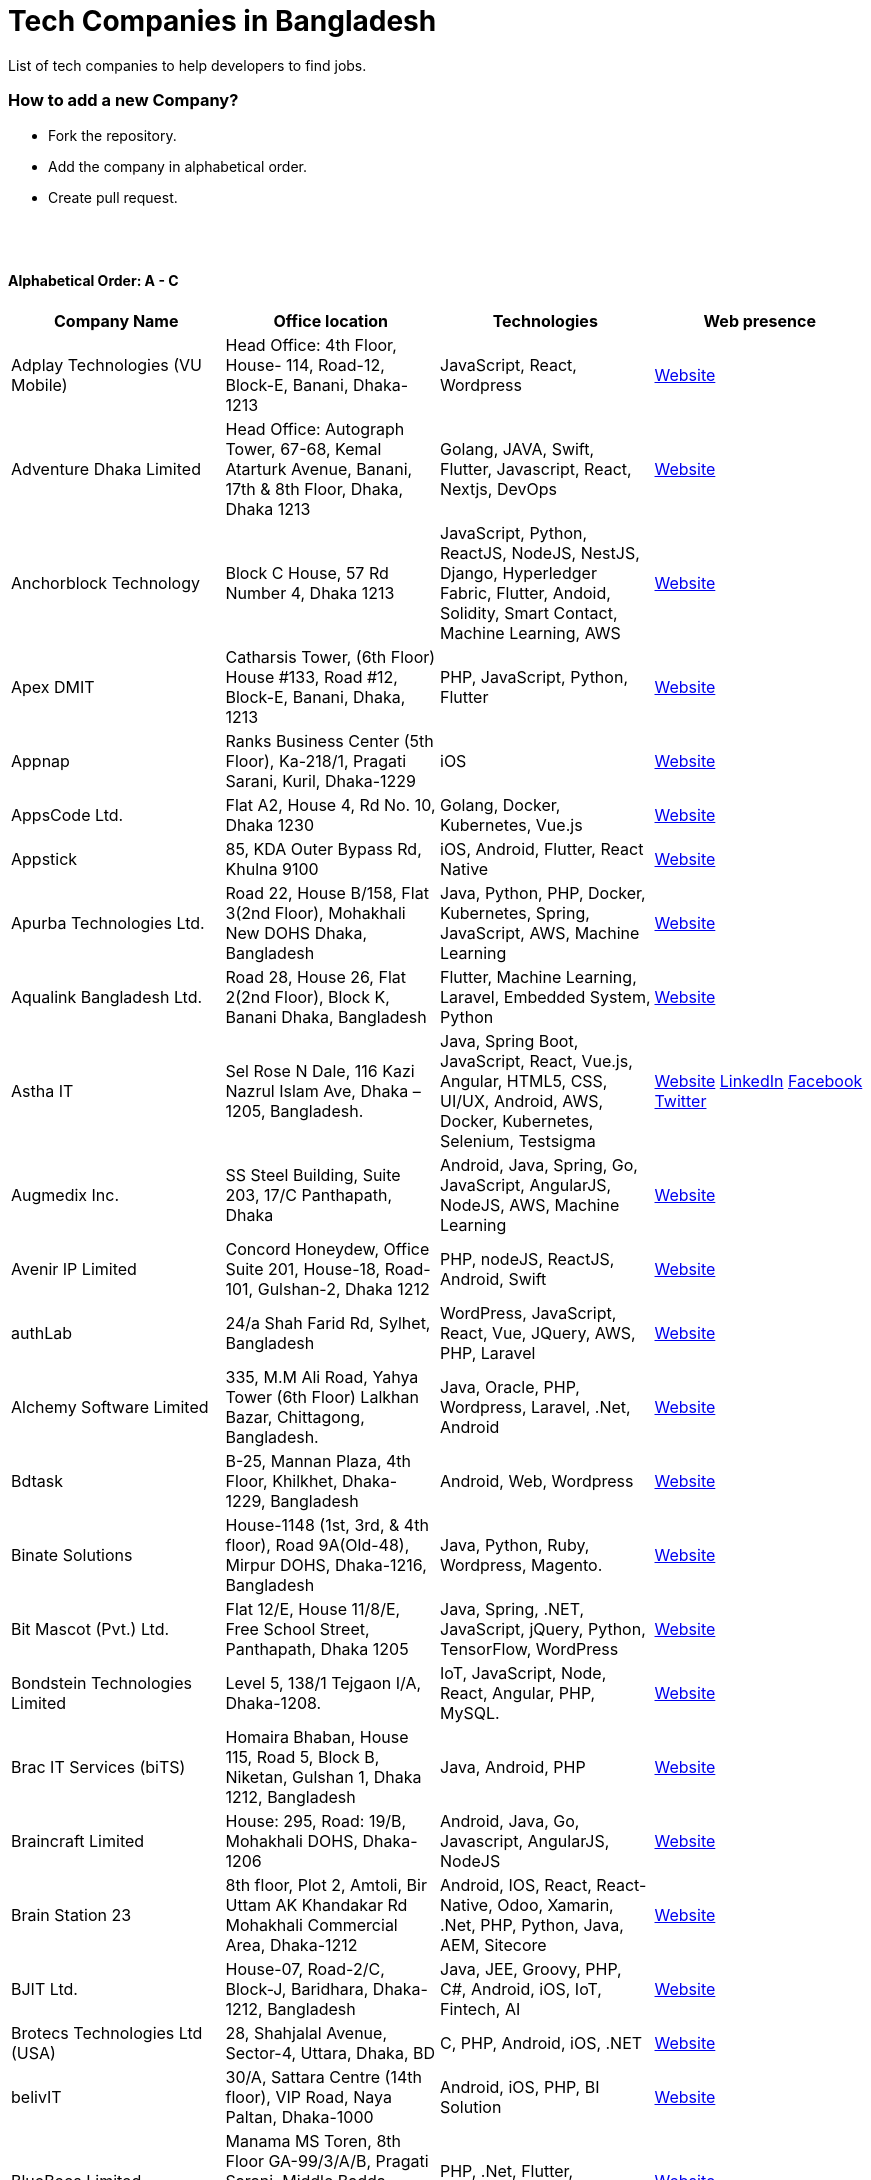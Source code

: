 = Tech Companies in Bangladesh

List of tech companies to help developers to find jobs.

=== How to add a new Company?

- Fork the repository.
- Add the company in alphabetical order.
- Create pull request.

{nbsp} +
{nbsp} +

==== Alphabetical Order: A - C
|===
|Company Name |Office location |Technologies | Web presence

|Adplay Technologies (VU Mobile)
|Head Office: 4th Floor, House- 114, Road-12, Block-E, Banani, Dhaka-1213
|JavaScript, React, Wordpress
|http://vumobile.biz/[Website]

|Adventure Dhaka Limited 
|Head Office: Autograph Tower, 67-68, Kemal Atarturk Avenue, Banani, 17th & 8th Floor, Dhaka, Dhaka 1213
|Golang, JAVA, Swift, Flutter, Javascript, React, Nextjs, DevOps
|https://adventurekk.com/company/about/[Website]

|Anchorblock Technology
|Block C House, 57 Rd Number 4, Dhaka 1213
|JavaScript, Python, ReactJS, NodeJS, NestJS, Django, Hyperledger Fabric, Flutter, Andoid, Solidity, Smart Contact, Machine Learning, AWS
|https://anchorblock.ai/[Website]

|Apex DMIT
|Catharsis Tower, (6th Floor) House #133, Road #12, Block-E, Banani, Dhaka, 1213
|PHP, JavaScript, Python, Flutter
|https://www.apexdmit.com/[Website]

|Appnap
|Ranks Business Center (5th Floor), Ka-218/1, Pragati Sarani, Kuril, Dhaka-1229
|iOS
|https://www.appnap.io/[Website]

|AppsCode Ltd.
|Flat A2, House 4, Rd No. 10, Dhaka 1230
|Golang, Docker, Kubernetes, Vue.js
|https://www.appscode.com/[Website]

|Appstick
|85, KDA Outer Bypass Rd, Khulna 9100
|iOS, Android, Flutter, React Native
|https://appstick.com.bd/[Website]

|Apurba Technologies Ltd.
|Road 22, House B/158, Flat 3(2nd Floor), Mohakhali New DOHS Dhaka, Bangladesh
|Java, Python, PHP, Docker, Kubernetes, Spring, JavaScript, AWS, Machine Learning
|http://apurba.com.bd[Website]

|Aqualink Bangladesh Ltd.
|Road 28, House 26, Flat 2(2nd Floor), Block K, Banani Dhaka, Bangladesh
|Flutter, Machine Learning, Laravel, Embedded System, Python
|https://aqualinkbangladesh.com[Website]

|Astha IT
|Sel Rose N Dale, 116 Kazi Nazrul Islam Ave, Dhaka – 1205, Bangladesh.
|Java, Spring Boot, JavaScript, React, Vue.js, Angular, HTML5, CSS, UI/UX, Android, AWS, Docker, Kubernetes, Selenium, Testsigma
|https://www.asthait.com/[Website]
https://www.linkedin.com/company/asthait/[LinkedIn]
https://www.facebook.com/asthait[Facebook]
https://twitter.com/AsthaIT[Twitter]

|Augmedix Inc.
|SS Steel Building, Suite 203, 17/C Panthapath, Dhaka
|Android, Java, Spring, Go, JavaScript, AngularJS, NodeJS, AWS, Machine Learning
|https://www.augmedix.com/[Website]

|Avenir IP Limited
|Concord Honeydew, Office Suite 201, House-18, Road-101, Gulshan-2, Dhaka 1212
|PHP, nodeJS, ReactJS, Android, Swift
|https://aveniripltd.com/[Website]

|authLab
|24/a Shah Farid Rd, Sylhet, Bangladesh
|WordPress, JavaScript, React, Vue, JQuery, AWS, PHP, Laravel
|https://authlab.io/[Website]

|Alchemy Software Limited
|335, M.M Ali Road, Yahya Tower (6th Floor) Lalkhan Bazar, Chittagong, Bangladesh.
|Java, Oracle, PHP, Wordpress, Laravel, .Net, Android
|https://alchemy-bd.com/[Website]

|Bdtask
|B-25, Mannan Plaza, 4th Floor, Khilkhet, Dhaka-1229, Bangladesh
|Android, Web, Wordpress
|https://www.bdtask.com/[Website]

|Binate Solutions
|House-1148 (1st, 3rd, & 4th floor), Road 9A(Old-48), Mirpur DOHS, Dhaka-1216, Bangladesh
|Java, Python, Ruby, Wordpress, Magento.
|https://www.binate-solutions.com/[Website]

|Bit Mascot (Pvt.) Ltd.
|Flat 12/E, House 11/8/E, Free School Street, Panthapath, Dhaka 1205
|Java, Spring, .NET, JavaScript, jQuery, Python, TensorFlow, WordPress
|https://www.bitmascot.com/[Website]

|Bondstein Technologies Limited
|Level 5, 138/1 Tejgaon I/A, Dhaka-1208.
|IoT, JavaScript, Node, React, Angular, PHP, MySQL.
|https://bondstein.com/[Website]

|Brac IT Services (biTS)
|Homaira Bhaban, House 115, Road 5, Block B, Niketan, Gulshan 1, Dhaka 1212, Bangladesh
|Java, Android, PHP
|https://www.bracits.com[Website]

|Braincraft Limited
|House: 295, Road: 19/B, Mohakhali DOHS, Dhaka-1206
|Android, Java, Go, Javascript, AngularJS, NodeJS
|https://www.braincraftapps.com[Website]

|Brain Station 23
|8th floor, Plot 2, Amtoli, Bir Uttam AK Khandakar Rd Mohakhali Commercial Area, Dhaka-1212
|Android, IOS, React, React-Native, Odoo, Xamarin, .Net, PHP, Python, Java, AEM, Sitecore
|http://www.brainstation-23.com/[Website]

|BJIT Ltd.
|House-07, Road-2/C, Block-J, Baridhara, Dhaka-1212, Bangladesh
|Java, JEE, Groovy, PHP, C#, Android, iOS, IoT, Fintech, AI
|http://bjitgroup.com[Website]

|Brotecs Technologies Ltd (USA)
|28, Shahjalal Avenue, Sector-4, Uttara, Dhaka, BD
|C, PHP, Android, iOS, .NET
|http://www.brotecs.com[Website]

|belivIT
|30/A, Sattara Centre (14th floor), VIP Road, Naya Paltan, Dhaka-1000
|Android, iOS, PHP, BI Solution
|https://www.belivit.com[Website]

|BlueBees Limited
|Manama MS Toren, 8th Floor GA-99/3/A/B, Pragati Sarani, Middle Badda, Gulshan, Dhaka 1212, Bangladesh
|PHP, .Net, Flutter, AngularJS, VueJS
|https://bluebees.ventures[Website]

|Circle Fintech
|89 Bir Uttam CR Datta Raod, Sonargaon Road, Dhaka 1205, Bangladesh
|IOT, Blockchain, Artificial Intelligence, React, Javascript, Python, Node, Django
|https://www.circlefintech.com/[Website]

|Craftsmen (EU)
|House 272 (1st Floor), Lane 3 (Eastern Road), DOHS Baridhara, Dhaka 1206, Bangladesh.
|JavaScript/TypeScript, Node.js, Python, React/Vue.js, Redux, React Native, AWS, Serverless Framework, AI/Machine Learning, GCP, Azure, IBM Watson
|https://www.craftsmenltd.com/[Website] +
https://www.linkedin.com/organization-guest/company/craftsmenltd[LinkedIn] +
https://www.facebook.com/craftsmenltd/[Facebook]

|Cefalo Bangladesh
|House:12, Road:12, Dhanmondi, Dhaka
|Android, .Net, Python, Rails, React, IOS
|https://cefalo.com/[Website]

|Chaldal Engineering
|House 6, Road 9, Block C, Banani
|.NET, F#, C#, SQL Server, TypeScript, JavaScript, Xamarin, Android, React, React Native, Microsoft Orleans
|https://chaldal.tech/[Engineering and Career Website]
https://chaldal.com/[Main Website]

|Chumbok IT
|_Remote_
|Java, Spring Boot, Data JPA / Hibernate, AngularJS
|https://chumbok.com[Website]
https://www.facebook.com/ChumbokIT[Facebook]
https://www.linkedin.com/company/chumbok-it[LinkedIn]
https://github.com/ChumbokIT[Github]

|COdesign
|Level-8 Plot, Rangs Paramount, 11 Rd No 17, Dhaka 1213
|Wordpress, HTML, CSS, React, PHP, MySQL
|https://codesign.com.bd/[Website]

|Codemen Solutions
|90/B, Uttara bank building (4th floor), Malibagh Chowdhury Para, 1219 DIT Road, Dhaka 1219
|JavaScript, TypeScript, .NET, React, Node.js, MongoDB, AWS
|http://www.codemen.com[Website]

|Computer Source InfoTech
|49 Kawran Bazar Rd, Dhaka 1215
|PHP, Oracle, Java
|http://csinfotechbd.com/[Website]

|Codinism
|J 152/1 Mohakhali WirelessGate, Dhaka -1212
|iOS, Android, Web app
|http://www.codinism.com[Website]

|Commlink Info Tech Limited
|House 3 Road 23/A, Gulshan-1, Dhaka-1212, Bangladesh.
|Java, Spring
|https://www.commlinkinfotech.com/[Website]

|===

==== Alphabetical Order: D - F
|===
|Company Name |Office location |Technologies | Web presence

|DataSoft
|Rupayan Shelford (20th floor), 23/6, Mirpur Road, Shyamoli, Dhaka-1207, Bangladesh.
|Java, Spring Boot, C#, .Net, Angular/Vue/JQuery
|http://datasoft-bd.com/[Website]

|Data Grid Limited
|New Vision Twin Terrace, Suit: 1D, 68 Pioneer Road (1st Floor), Kakrail, Segun Bagicha, Dhaka-1000, Bangladesh
|C#, .Net, Angular/Vue/JQuery
|https://datagridltd.com/[Website]

|Daffodil Software Limited (DSL)
|DF Tower (Level: 11-A), House 11, Road 14, Dhanmondi, Dhaka-1209
|Java, .NET, PHP, Android, iOS
|http://daffodilsoft.com/[Website]

|Databiz Software Limited
|Mirpur DOHS Avenue 3. Road 12, House 860-861, Dhaka 1216
|.NET, PHP, Android, iOS
|http://www.databizsoftware.com/[Website]

|Dhrubok Infotech Services Ltd.
|Sara Aftab Tower (11th floor), 29 Ring Road, Shyamoli, Dhaka 1207
|Java, Spring Boot, Javascript, React, NextJs, Android, IOS, Flutter
|https://dhrubokinfotech.com/[Website]
https://www.linkedin.com/company/dhrubokinfotech/[LinkedIn]

|Divine IT Limited
|House 29, Road 12, Sector 10, Uttara, Dhaka-1230
|Python, Django, Flask, SQLAlchemy, Django ORM, React, Node, Vue, Angular
|https://www.divineit.net/[Website]

|Dingi Technologies
|Floor 4, Wakil Tower, Ta 131, Gulshan Badda Link Road, Dhaka 1212, Bangladesh
|JavaScript, Java, React, Node, Google Maps, Firebase, Flutter
|https://www.dingi.tech/[Website]

|Dizi Nova Limited
|House 19, Road 20, Sector 13, Dhaka, Dhaka 1230, Bangladesh
|JavaScript, C#, React, .Net, Flutter
|http://www.dizinova.com/[Website]

|Dream71
|House No 16 (Level 4), Bashundhara R/A, Main Road, Block – A, Dhaka-1229, Bangladesh.
|PHP, Laravel, JavaScript, MYSQL, Andoid, Flutter, iOS
|http://www.dream71.com/[Website]

|Dcastalia Limited
|5B, House 91, Road 04, Block B, Banani, Dhaka 1213, Bangladesh
|Web, Android and iOS
|https://dcastalia.com/[Website]

|Dynamic Solution Innovators Ltd. (DSi)
|House 177, Lane 2, New DOHS Mohakhali, Dhaka 1206, Bangladesh
|Java, Springboot, Nodejs(hapi), Hibernate, ReactJs, NextJs, AngularJS, Android, iOS
|http://www.dsinnovators.com[Website] https://www.linkedin.com/company/dsinnovators/[LinkedIn] https://www.facebook.com/DynamicSolutionInnovators/[Facebook]

|Dohatec New Media
|43, Doha House, Purana Paltan Lane, Dhaka
|.NET, Java, Spring, Python, AngularJS
|http://www.dohatec.com/[Website]

|Embedded Logic Operations (ELO)
|39, Bir Uttam C.R Dutta Road, Dhaka [Remote First]
|Node, React, Angular, Nextjs, Nestjs, PHP, Laravel, AWS, Docker, Mongo, PostgreSQL, MySQL/MariaDB, Google Firebase, Flutter, WordPress, Cypress, UI/UX
|https://elobyte.com/[Website]

|Enosis Solutions (USA)
|House-27 Rd No 8, Gulshan-1, Dhaka-1212
|Java, PHP, Python, C#
|http://enosisbd.com[Website]

|Escenic (Norway)
|Kaderia Tower, JA 28/8B Bir Uttam AK Khandakar Rd, Dhaka 1212
|Java
|http://www.escenic.com/[Website]

|E Soft Limited
|Rangs Babylonia, Level 7, 246, Bir Uttam Mir Shawkat Road, Tejgaon I/A, Tejgaon, Dhaka-1208
|Python, FastApi, Streamlit, PostgreSQL, Docker, Linux
|https://www.linkedin.com/company/esoftlimited/[LinkedIn]

|Evaly Limited
|House 8, Road 14, Dhanmondi, Dhaka-1209
|NodeJS, ExpressJS, Python, Django, GoLang, REST, Microservices, SQL, NoSQL, SQS, SNS, MQTT
|https://evaly.com.bd/career/[Website]

|Exabyting Technologies
|8th Floor, House# 470, Road# 31, Mohakhali DOHS, Dhaka 1212, Bangladesh
|JAVA, Spring, PHP, Laravel, JavaScript, NodeJS, ExpressJS, Python, Django, REST, Microservices, SQL, NoSQL, SQS, SNS
|http://exabyting.com/[Website]

|Fieldbuzz (Germany)
|Azhar Comfort Complex (5th floor), Ga-130/A Progoti Shoroni, Middle Badda, Dhaka
|Python, Django, Android, Java
|https://www.field.buzz[Website]

|Fiftytwo
|House 04, Road 9/B, Nikunja-1, Dhaka-1229
|C, C++, Angular, SQL
|https://www.fiftytwo.com[Website]

|FIGLAB
|Suite #3B, Haque Chamber, 89/2 West Panthapath, Dhaka, Bangladesh.
|PHP, Database
|https://figlab.io/[Website]

|Flyte Solutions
|House 11, Level C1, The Reeve, Rd 33, Gulshan 1, Dhaka 1212, Bangladesh
|JavaScript, Node, React, React Native, Android, iOS
|https://flytesolutions.com[Website]

|Frontier Semiconductor (FSM) (USA)
|Wasi Tower (FL: 7 CD), ECB Chattar, Matikata Rd, Dhaka
|C, C++, MFC, Open CV, Open GL
|http://www.frontiersemi.com/center/home.php[Website]

|Furqan Software
|House 29 (Flat 4B), Road 20, Block K, Banani, Dhaka-1213
|Go, MongoDB, Redis, RabbitMQ, ElasticSearch, PHP, Laravel, JavaScript, React, Firebase
|https://furqansoftware.com/[Website]

|===

==== Alphabetical Order: G - I
|===
|Company Name |Office location |Technologies | Web presence

|Genex Infosys Limited
|Nitol Niloy Tower (Level 8), Nikunja C/A, Airport Road, Dhaka-1229
|Artificial Intelligence and automation, Cyber security, SaaS, Digital marketing and content development
|http://genexinfosys.com/[Website]

|Genuity Systems Ltd
|Mirpur 11 bus stand, Opposite to Shishu Academy, Mirpur, Dhaka.
|Artificial Intelligence and automation, Fintech, SaaS, Mobile Development, Web Development
|https://genusys.us/[Website]

|Giga Tech Limited
|SAM Tower (Level 7)House No. 4, Road No 22, Gulshan-1, Dhaka-1212, Bangladesh
|Artificial Intelligence, Deep Learning, Blockchain, Java, Python, Django, JavaScript, .NET
|https://gigatechltd.com/[Website]

|Golden Harvest InfoTech Ltd (GHIT)
|Rupayan Shelford (9th Floor), 23/6, Mirpur Road, Shyamoli, Dhaka-1207, Bangladesh.
|C#, ASP Dot Net, MVC, Web API, Dot Net Core, PHP, Java, Spring, MVC, Java EE Framework, MYSQL, MS-SQL Server, Oracle, Angular JS, React JS
|http://ghitbd.com/[Website]

|Grameen Solutions Ltd
|Grameen Bank Tower 12th Floor, Mirpur 2, Dhaka 1216
|Java, PHP
|https://www.grameensolutions.com/[Website]

|Grit Technologies Limited
|Level 4, Vision 2021 Tower, 49 Kawran Bazar, Dhaka 1215
|Javascript, Python, Go, PHP, PostgreSQL, MongoDB, React Native, Figma, Cypress, Docker, AWS, Microservices, IoT, LLM, XR
|https://www.grit0.com/[Website]

|hSenid Mobile Solutions Limited
|HR Bhaban (6th Floor), 100, Br Uttom A.K. Khandaker Sarak, Mohakhali C/A, Dhaka 1212
|Java, Kotlin, NodeJS, Apache, Spring Framework, JUnit, Mokito, Mysql, Jenkins, AWS
|https://www.hsenidmobile.com/[Website]

|HypeScout
|Banani, Road 2/1, Dhaka-1212.
|JavaScript, React, Node, Mongoose, Flutter, Swift.
|https://www.hypescout.co/[Website]

|IBCS-Primax
|House 51, Road 10A, Dhanmondi R/A, Dhaka-1209, Bangladesh
|Java, Spring
|http://www.ibcs-primax.com/ibcsonweb/[Website]

|IBOS Limited
|6/2 Kazi Nazrul Islam Rd, Lalmatia, Dhaka 1207
|JavaScript, React, Java, PHP, MySQL
|https://www.ibos.io[Website]

|IdeaScale Bangladesh
|Quantum Mustafa Tower (Floor: 4&5) 18, Gaus-ul-Azam Avenue, Sector-13 Uttara, Dhaka
|Java, Spring Framework, JPA, JMS, jQuery, ReactJS
|https://ideascale.com/[Website]

|InfancyIT
|2nd Floor, Elahi 8B, Surma Gate, Akhalia, Sylhet-3100, Bangladesh
| PHP, Java, Android, iOS, Laravel, JavaScript, Node.js, Vue.js, React.js, React Native
|http://www.infancyit.com[Website]

|Inflack Limited
|H-36, B-A, R-1, Bashundhara Residential Area, Dhaka
|PHP, Laravel, JAVA, Spring, JavaScript, Python, Django, REST, Microservices, SQL, NoSQL, SQS, SNS
|http://inflack.com/[Website]

|Infocrat Solutions Ltd.
|Rupayan Shelford (9th Floor), 23/6, Mirpur Road, Shyamoli, Dhaka-1207, Bangladesh.
|C#, .NET
|https://www.infocratsolutions.com/[Website]

|Instalogic
|3rd Floor, House-483, Road-08, Baridhara DOHS, Dhaka-1206
|PHP, Laravel, MySQL, Java, Python, Django, JavaScript, React, Drupal, Angular, Vue, Wordpress
|https://instalogic.com.bd/[Website]

|Integrated Software and Technologies Ltd.
|Avenue 9, Road 9, House 1043 (2nd Floor), DOHS Mirpur, Dhaka, Bangladesh
|C, Java, jQuery
|https://www.istlbd.com/[Website]

|Intellier Limited
|House 10, Road 14, Sector 01, Uttara, Dhaka 1230
|Java, Spring, REST
|https://intellier.com/[Website]

|iPay
|52 Gulshan Avenue, Silver Tower (Level 12), Dhaka-1212
|Android, Java, HTML, CSS, MongoDB, PostGreSQL
|https://www.ipay.com.bd/[Website]

|Invento Software Limited
|House no: 484 (4th Floor) , Road no 32, Mohakhali DOHS, Dhaka 1206
|JavaScript, Python, Django, Wordpress, PHP
|http://invento.com.bd/[Website]

|Inverse.AI
|11 th floor, Ananda Tower, Jail Rd, Sylhet 3100
|Web, Android, iOS
|https://inverseai.com/[Website]

|IPvision
|House 57, Road 8, Block D, Niketon, Dhaka-1212
|Java
|http://ipvision.ca/[Website]

|IQVIA, Dhaka
|51, 52 Bir Uttam AK Khandakar Road, Dhaka 1212
|.Net, Python, Javascript, Angular
|https://www.iqvia.com/[Website]

|Isratts Technologies
|House 58, Road 05, O R Nizam Rd R/A, GEC, Chattogram, Bangladesh
|
|http://www.israttstech.com/[Website]

|ITmedicus
|Eastern Housing, Basherpool, Demra, Bangladesh
|PHP, Laravel, Java, Kotlin, Dart
|http://itmedicus.com/[Website]


|Innovative Software
|Behind Venus Auto, Chuknagar, Khulna Road Bangladesh
|Java, Android, Python
|http://innovativesoftware.eu/[Website]

|IXORA Solution
|Jahangir Tower (7th Floor), M-5, Section-14, Mirpur, Dhaka-1206.
|React, Vue, TypeSCript, NodeJS, Django, SpringBoot, Flutter, Swift, SQL, MongoDB etc.
|https://ixorasolution.com[Website]
|===

==== Alphabetical Order: J - L
|===
|Company Name |Office location |Technologies | Web presence

|Jatri Services Limited
|Road 24, House 15, Gulshan-02, Dhaka 1212
|Web App, Mobile App, IoT
|https://www.jatri.co[Website]

|Joomshaper
|Navana Newbury Place, 4/1/A Sobhanbag Rd, Dhaka-1205
|Joomla, Wordpress, HTML5, CSS3, JavaScript, React
|https://www.joomshaper.com[Website]

|JoulesLabs
|A-6, 6th Floor, House 666/668, Road 09, Avenue 04, Dhaka 1216
|Wordpress, HTML5, CSS3, JavaScript, React
|https://jouleslabs.com/[Website]

|Kaz Software
|28/1 Eskaton Garden, Dhaka, Bangladesh
|.Net, Java, PHP, AngularJS, React
|http://kaz.com.bd/[Website]

|Kona Software Lab
|Police Plaza Concord, Tower-A, Plot-2, Road-144, Dhaka
|Java, Spring, C++, JavaScript, Android, Kotlin, AI, Blockchain
|https://konasl.com[Website]

|Kovair Software, Inc.
|Dhaka
|Java, JEE, Spring, Angular JS
|https://www.kovair.com/[Website]

|LeadSoft
|Rupayan trade Centre, 17th Floor, 114 Kazi Nazrul Islam Avenue, Bangla Motors, Dhaka 1000. (At Bangla Motor Roundabout).
|
|http://leads.com.bd/[Website]

|LIILab
|House No. 2, 3rd Floor, Dorgah Gate, Dorgah Moholla, Sylhet, Bangladesh
|Android, UI/UX, Python, Java, Kotlin, Django, React, Wordpress
|http://liilab.com[Website]

|===

==== Alphabetical Order: M - O
|===
|Company Name |Office location |Technologies | Web presence

|Markopolo AI
|79 Gulshan Ave, Dhaka 1212
|AI, Machine Learning, Deep Learning
|https://www.markopolo.ai/[Website]

|Magnito Digital
|3rd Floor, House-7, Road-23/B, Gulshan-1, Dhaka, Bangladesh
|Mobile app development, Web Design & Development, Digital Marketing , Analytics
|http://magnitodigital.com/[Website]
https://www.facebook.com/magnitodigital[Facebook]
https://www.linkedin.com/company/magnito-digital/[LinkedIn]

|Mazegeek Technologies BD Ltd.
|House:105, Road:13/A, Block: C, Banani, Dhaka-1213
|PHP, Laravel, .Net, Android, iOS, Javascript, Node.js, Vue.js, Angular, React, Python, Ruby on rails, AWS, firebase, Docker
|https://www.mazegeek.com/[Website]

|Medina Tech Ltd.
|_Bangladesh Office:_ 7th Floor, Wasi Tower, ECB Chattar, Matikata Road, Dhaka Cantonment, Dhaka-1206 +
_USA Office:_ 54w 40th St, We Work Space-Medina Tech Limited, New York, NY 10018, USA
|Python, Node.js, Django, PHP, React, Next.js, Vue, AI, Machine Learning, Unity, AR, Android, IOS, React Native, AWS
|https://www.medinatech.co//[Website]
https://www.facebook.com/medinatech.co/[Facebook]
https://www.linkedin.com/company/medina-tech/[LinkedIn]

|Metafour Asia
|Takia Center (7th Floor), 39 Sonargaon Janapath, Sector 7, Uttara, Dhaka 1230
|Java, Spring
|http://www.metafour.com[Website]

|Metatude Asia Ltd
|Mark Mansion (Level 4 & 5), 36 Sonargaon Janapath, Sector 9, Uttara, Dhaka – 1230
|Java, JavaScript, Angular, .NET, AWS
|https://www.fellowdigitals.com/metatude[Website] https://www.linkedin.com/company/metatude-asia-ltd/[LinkedIn]

|Mevrik Ltd.
|_Bangladesh Office:_ House 337, Road 5, Avenue 3, Mirpur DOHS, Dhaka 1216, Bangladesh +
_UK Office:_ 71-75 Shelton Street, Covent Garden, London, England, WC2H 9JQ
|Python, Django, FastAPI, PHP, Laravel, JavaScript, React, Tailwind CSS, AWS, Docker, Kubernetes, LLM, Redis, Kafka, Clickhouse, MySQL, PostgreSQL, MongoDB, Elasticsearch, Celery, Nginx, Gunicorn, GitHub
|https://www.mevrik.com/[Website] https://www.linkedin.com/company/mevrik/[LinkedIn] https://twitter.com/mevrikdcx[Twitter] https://www.facebook.com/mevrikdcx[Facebook] https://www.facebook.com/lifeatmevrik[Life at Mevrik Dhaka] https://www.instagram.com/lifeatmevrik[Instagram] https://www.youtube.com/@mevrikdcx[YouTube] https://www.crunchbase.com/organization/mevrik[Crunchbase]

|Millennium Information Solution Ltd.
|49 Kawran Bazar Rd, Dhaka 1215, Bangladesh
|Java, JEE, Spring, RESTful APIs
|https://www.mislbd.com/[Website]

|Misfit Technologies
|House-47 (Anthemion-BC1), Road-23, Banani, Dhaka-1213
|Python, Django, Ruby, Ruby on Rails, JavaScript, React, PHP, Magento, Wordpress, Android, Artificial Intelligence, Machine Learning
|https://misfit.tech/[Website]

|MonstarLab (Japan)
|Ahmed Tower (20th floor, Kemal Ataturk Avenue, Dhaka 1213
|Java Spring, Laravel, Symfony, AngularJS, Amazon Web Services
|https://monstar-lab.com/global/[Website]

|Namespace IT
|Lift 4, House 13, Road 11, Sector 11, Uttara, Dhaka
|Laravel, React, Next.js, Django, Machine Learning
|https://www.namespaceit.com/[Website]

|Nascenia
|6/14, Block A, Lalmatia, Dhaka
|Ruby on Rails, Android, iOS, .NET, PHP
|https://www.nascenia.com/[Website]

|NeerLab
|140/10, Tootpara taltola hospital cross-road, Khulna, Bangladesh
|Web, Software development, IoT, Graphics, Network, Security
|https://neerlab.com[Website]

|Netizen IT Limited.
|House- 1303, Road- 18, Avenue-2, Mirpur DOHS, Dhaka-1216, Bangladesh.
|Java, Kotlin, PHP, Ruby, Python, Spring, Android, MySQL, Oracle, ReactJS, Angular, AWS
|https://www.netizenbd.com/[Website]

|Newgen Technology Ltd.
|Flat- 7B, Plot No- 3/1, Block- F, Lalmatia 1207 Dhaka, Dhaka Division, Bangladesh
|Java, J2EE, Spring, Hibernate, Tomcat, Oracle, MySQL, MySQL-Server, JSP, JSTL
|https://newgen-bd.com/[Website]

|Newroz Technologies Limited
|Mirpur DOHS, House 140, Road 04 Avenue 4, Dhaka 1216
|Java, Spring Boot, Flutter, Kotlin, React.
|https://www.newroztech.com/[Website]

|New Technology Systems Limited
|500 Al Madani Road, Sholok Bahar, Chittagong, Bangladesh
|PHP, MySQL, Oracle, Software development, MongoDB, JavaScript, React JS
|https://ntsctgbd.com[Website]

|Nextech Limited
|20/2, West Panthopath, 2nd Floor Dhaka-1205, Bangladesh
|PHP, Laravel, Vue.js, SQL
|https://nextech.com.bd[Website]

|NetCoden Inc
|Suite: B-7 (7th Floor), 2/2, Pallabi (Main Road), Mirpur 11.5, Dhaka-1216 , Bangladesh
|Node.js, Vue.js, React, C++, Android, Php, Laravel, SQL
|https://netcoden.com/[Website]

| Nogor Solutions Limited
| House No. 69 (2nd floor), Road No. 08, Block-D, Niketon, Gulshan-1, Dhaka-1212.
| PHP(Laravel, cakePHP), Javascript(jQuery, Vue, VueX), MySQL, MongoDB, Docker
| https://www.nogorsolutions.com[Website]

|Nybbles System Limited (NybSys)
|House: 03, Road: 08, Shahida Khan Tower (1st & 2nd Floor), Section-6, Mirpur, Dhaka 1216
|C#, .Net Framework, Asp.Net MVC, Asp.Net Core, Java, Kotlin, Swift, Objective C, Dart, Angular JS
|https://www.nybsys.com[Website]

|Ollyo
|443/444, Dumni, Khilkhet, Dhaka, Bangladesh
|Themeum, Joomshaper, Icofont
|https://www.ollyo.com[Website]

|Optimizely (formerly Newscred) (USA)
|Green Grandeur (4th ,10th and 13th floor), Plot 58/E, Kemal Ataturk Avenue, Dhaka
|Python, NodeJS, Angular2, Scala, MongoDB
|https://www.optimizely.com/[Website]

|Orbund LLC
|Bosila, Mohammadpur, Dhaka, Bangladesh
|Java, Android, iOS
|https://www.orbund.com/[Website]

|Otto International Ltd.
|Dhaka
|PHP, WordPress, Flutter, React, Gatsby, SQL, NOSQL, AWS, MS Azure, Android, IOS, Node.js, Express.js, MySQL, MongoDB
|https://www.ottoint.com/[Website]

|===

==== Alphabetical Order: P - R
|===
|Company Name |Office location |Technologies | Web presence

|Paperfly Ltd
|SKS Tower, Level 5, Mohakhali, Dhaka-1212.
|React, Vue, PHP, Laravel.
|https://www.paperfly.com.bd/[Website]

|Pathao Ltd
|Road 49, Genetic Baro Bhuiyan Tower, Gulshan-2, Dhaka
|Android, IOS, golang, PHP, kubernetes
|https://pathao.com/[Website]

|Penta Global Ltd
|Sheba House, 7th ﬂoor, Plot 34, Road 46, Gulshan-2, Dhaka-1212
|Java, Python, React, Node, PostgreSQL, kubernetes
|https://www.pentabd.com/[Website]

|PixelNet Technologies Ltd
|39 Purana Paltan, Level-5, Suite-B, Dhaka-1000, Bangladesh
|PHP, MySQL, Magento, Rails, JavaScript, Ionic, MongoDB, Express, ReactJS, NodeJS
|http://www.pixelnettech.com/[Website]

|Portonics Limited
|House 18, Road No 6, 2nd Floor, Gulshan 1, Dhaka – 1212, Bangladesh.
|Android, IOS, PHP, React, Docker, AWS, Nodejs, Python, PostgresSQL, MySQL
|http://portonics.com/[Website]

|Pridesys IT Limited
|Level 6, 20/21 Garden Road, Kawranbazar, DHAKA – 1215, Bangladesh
|PHP, Wordpress, JavaScript, MySQL, JQuery
|https://pridesys.com[Website]

|Progoti Systems Limited
|51/B, Borak Mehnur, Kemal Ataturk Ave, Dhaka, Bangladesh
|Android, Spring-boot, Django, Docker, Python, PostgresSQL, MySQL
|https://www.progoti.com/[Website]

|Remotion IT
|Rahman Amena, House-49(4th Floor), Road-13, Block-D, Banani, Dhaka, Bangladesh-1213
|Web design, SEO, Social Media marketing, SMS marketing, Branding Design
|https://www.remotionit.com[Website]

|Renessa Info Systems Ltd.
|Pritam Zaman Tower, 11th Floor, 37/2, Culvert Road, Purana Paltan, Dhaka-1000, Bangladesh.
|PHP, Laravel, CodeIgniter, CakePHP, JavaScript and jQuery
|http://www.renessainfosystems.com/[Website]

|REVE Systems (Singapore)
|REVE Centre, Plot-94, Purbachal Express Highway, Dumni, Khilkhet, Dhaka
|Java, IP & VoIP service, Cloud Computing
|https://www.revesoft.com/[Website]

|ReliSource (USA)
|Building 4A1, Road 139, Gulshan 1, Dhaka-1212
|Desktop, Mobile, Web, System & Network, Cloud Computing, AWS, Azure & Open Source DevOps
|http://www.relisource.com[Website]

|RiseUp Labs
|Floor-14, Tropical Alauddin Tower, Plot No-32/C, Road-2, Sector-3, Uttara, Dhaka-1230  
|Flutter, Swift, Kotlin, Typescript, React, Java, DJango, NodeJS, SQL etc.
|https://riseuplabs.com[Website]

|Rokomari
|2/1/E, Arambag, Eden Center, Motijheel, Dhaka-1000
|Java, Spring
|https://www.rokomari.com/[Website]

|===

==== Alphabetical Order: S - U
|===
|Company Name |Office location |Technologies | Web presence

|Samsung R&D Institute Bangladesh, Ltd.(Korea)
|111 Bir Uttam CR Dutta Rd, Dhaka 1205
|Windows, IOS, Android, Tizen, C/C++, Java, Objective-C, Swift, C#, Kotlin, Spring, WPF, UWP, MFC, Machine Learning
|https://research.samsung.com/srbd[Website]

|SCT Bangla Limited
|F-1, H 14, Block-C, Main Road, Banasree, Rampura, Dhaka, Bangladesh
|PHP, Laravel, JavaScript, React, Angular, SQL, Flutter
|https://www.sct-bangla.com/[Website]

|Selise (Switzerland)
|House 5, MIDAS Center, Secure Link Services BD Ltd, Rd No. 27, Dhaka 1209
|Android, IOS, AngularJS, NodeJS, Python, .Net
|https://selise.ch/[Website]

|ServicEngine Ltd.
|House 8, Abbas Garden, DOHS Mohakhali, Dhaka-1206
|Groovy, Java, SQL, Spring
|https://sebpo.com/[Website]

|Sheba Technologies Limited
|8th Floor, Khawaja Tower, 95 Mohakhali C/A, Dhaka 1212
|Java, C, C++, Android, ASP.NET
|https://www.shebatech.com.bd/[Website]

|ShellBeeHaken
|Level 6 & 7, House 1077, Road 6A, Avenue 8, Mirpur DOHS, Dhaka 1216
|Java, Javascript, React, Next.Js, Electron, React Native, Node, Spring Boot, Rest API, MongoDB, MySQL, Redis, AWS, Lambda, SQS, ElasticSearch
|https://shellbeehaken.com/[Website]

|Silicon Orchard Limited
|House 01, Avenue 01, Block D, Section 11, Mirpur, Dhaka 1216, Bangladesh
|PHP, NodeJS, ReactJS, Block chain, Android, iOS
|https://www.siliconorchard.com/[Website]

|Singularity Limited
|Level 5, House 147, Lane 1, Baridhara DOHS, Dhaka 1206, Bangladesh
|Web and Mobile application, Virtual, Augmented and Mixed reality, Motion Graphics, Animation, Visual Effects
|https://singularitybd.com/[Website]

|SJ Innovation
|House-281/A (Level-1),
Road-19/C, New DOHS, Mohakhali, Dhaka-1206  
|React, Objective C, Java, Kotlin, Flutter, Swift, Blockchain
|https://sjinnovation.com[Website]

|Spring Rain IT
|7th Floor, Commercial Cove, House 56/C , Road 132, Dhaka 1212, Bangladesh.
|JavaScript, Node, React, React Native, Android
|https://springrainit.com[Website]

|Strativ BD Ltd.
|House: 684, Avenue: 06, Road: 9, Dhaka 1216, Bangladesh
|Python, Django, JavaScript, React, React Native, VueJS, NodeJS, PHP, Magento, Wordpress, Android
|https://strativ.se/en/[Website]

|Streams Tech Inc.
|House No 16, Suite F4 & F3, 23/B Road No 23/B, Dhaka 1213
|ArcGIS-ESRI, AngularJS, .Net, SQL, MongoDB
|https://streamstech.com.bd[Website]

|SoftwarePeople
|3rd Floor, House 76/A, Road 11, Banani, Dhaka
|.Net, Java, Spring, Hibernate, AngularJS
|https://www.facebook.com/softwarepeoplewpp[Facebook]

|Softzino Technologies
|House-50, Level-04, Road-03, Sector-11, Uttara, Dhaka-1230
|Android, iOS, React, React Native, JavaScript, Vue, Flutter
|https://softzino.com/[Website]

|Sonali Polaris FT Limited
|Abedin Tower (7th Floor), 35 Kamal Ataturk Avenue, Banani C/A I Dhaka – 1213, 35 Kemal Ataturk Ave, Dhaka
|Java, Oracle
|http://www.spftl.com[Website]

|SouthTech
|Dhaka Square, Plot 1, Road 13, Sector 1, Uttara, Dhaka 1230
|.Net, Java Spring, Android, AngularJS, Visual Basic
|https://www.southtechgroup.com/[Website]
https://www.linkedin.com/company/southtechgroup/[LinkedIn]

|SSL Wireless
|93 B, New Eskaton Road, Dhaka-1000, Bangladesh
|Java, JavaScript, PHP, Laravel, MySQL, JavaScript
|https://www.sslwireless.com/[Website]

|Square Health Ltd.
|House 18, Road 13, Uttara (Sector 7) Dhaka 1230, Bangladesh
|Java, Angular, React, Android
|https://squarehealth.com.bd[Website]

|Systems Solutions & Development Technologies Ltd. (SSD-TECH)
|Uday Tower, Level 12, 57 & 57/A, Gulshan Avenue, Dhaka-1212, Bangladesh
|C/C++, PHP, MySQL, Java, Node JS, Big Data, HTML, CSS, Linux
|https://ssd-tech.io/[Website]

|TAPPWARE Solutions Limited
|SEL Trident Tower ( 14th Floor), 57, Purana Paltan Line, VIP Road, Dhaka, Bangladesh.
|PHP, CakePHP, Laravel, RabbitMQ, .NET, C#, django, Java, J2EE, Spring, WordPress, MySQL, MongoDB, PostgreSQL, SQL Server, Oracle, SCSS, LESS, jQuery, VueJS, Android, Ionic
|https://tappware.com/[Website]

|Technohaven Company Limited
|Seleena Bhaban, House #169 (6th Floor), Road #03, Mohakhali DOHS, Dhaka 1206
|NodeJS, Angular, Rust, React, Android, iOS, Machine Learning, Blockchain
|https://technohaven.com[Website]

|TechnoNext
|House-97, Sohrawardi Avenue, Baridhara Diplomatic Zone, Dhaka-1212
|JavaScript, React, Golang, DevOps
|https://www.digigate360.com/[Website]

|TechnoVista Limited
|House: 4, Road: 9/B, Nikunja–1, Khilkhet, Dhaka, Bangladesh.
|.NET, C#, Java, J2EE, Spring, PHP, Laravel, CodeIgniter, WordPress, MySQL, PostgreSQL, SQL Server, Oracle, HTML, SCSS, LESS, jQuery, VueJS, Android, Ionic
|https://technovista.com.bd/[Website]

|Telcobright Limited
|Venus Complex (Level 5), Middle Badda, Dhaka-1212, Bangladesh
|Java, Springboot, C#, .Net, JavaScript(React), Android
|https://www.linkedin.com/company/telcobright-limited/[LinkedIn] https://www.facebook.com/telcobright[Facebook]

|ThemeXpert
|Level-12, Suite-1202, SEL HUQ SKYPARK, 23/2 Mirpur Road, Dhaka 1207.
|Joomla, PHP, Laravel, Codeigniter JavaScript, React.
|https://www.themexpert.com/[Website]

|Therap (USA)
|House 47, Road 4, Block C, Banani, Dhaka 1213
|Java, J2EE
|https://therap.recruiterbox.com/[Website]

|TigerIT
|House 21, Road 28, Block-K, Banani Model Town, Dhaka, 1213, Bangladesh
|Java
|http://www.tigerit.com/[Website]

|TimeTackle (US)
|Remote from Bangladesh
|Java, Springboot, React, JavaScript
|https://www.timetackle.com/[Website]

|TechCare
|450/A, Road 6A, Avenue 6, Mirpur DOHS, Dhaka 1216, Bangladesh
|Android, Java, Node
|https://www.techcarebd.com/[Website] https://www.facebook.com/techcarebd/[Facebook]

|Technext Limited
|1/C Shyamoli Rd 1, Dhaka 1216
|HTML, CSS, JavaScript, Bootstrap
|https://technext.it/[Website]

|TechFlix
|6100, Rajshahi
|Web development, hosting, google ads, ERP solutions
|https://www.techflixbd.com[Website]

|Tekarsh
|House# 259, Level-2, Road# 19, Dhaka 1206
|Java, Spring, JavaScript
|https://tekarsh.com[Website]

|Triva It Limited
|38/1/1 Vagolpur Lane, Hazaribagh Park, Dhaka 1205
|Graphic Design, UI/UX, Motion Graphics, Web Design
|https://www.trivaitltd.com/[Website]

|===

==== Alphabetical Order: V - Z
|===
|Company Name |Office location |Technologies | Web presence

|Vantage Labs (USA)
|6th Floor, Dynasty Tower, Begum Rokeya Avenue, Mirpur 11, Dhaka, Bangladesh
|Java, PHP, AngularJS
|https://www.vantage.com/[Website] https://www.facebook.com/VantageLabsDhaka/[Facebook]

|Vivasoft
|Floor 16, Ahmed Tower, 28, 30, Kemal Ataturk Ave, Banani, Dhaka 1213
|Java, C#, React.js, GoLang, Python
|https://www.vivasoftltd.com/[Website] https://www.facebook.com/VivasoftLtd[Facebook]

|Walton Hi-Tech Industries Ltd.
|Chandra, Kaliakoir, Gazipur
|PHP, Java, Spring, Android ReactJS, VueJS
|https://waltonbd.com/[Website]

|weDevs Ltd
|Level-3, House-1005, Avenue-11, Road-09, Mirpur DOHS, Dhaka 1216, Bangladesh
|PHP, Wordpress, VueJs
|https://wedevs.com[Website]

|Welldev (Switzerland)
|546/2 Rd No 13, Baridhara, Dhaka
|Ruby on Rails, Android, iOS, ReactJS
|https://www.welldev.io/[Website]

|Widespace (Sweden)
|
|Java
|https://www.widespace.com/[Website]
https://www.facebook.com/WidespaceMobile[Facebook]
https://twitter.com/WidespaceMobile[Twitter]
https://www.linkedin.com/company/widespace-ab[LinkedIn]

|Workspace InfoTech Limited
|House-16, Road-12, Nikunja-2. (Ground & 1st floor), Nikunja-2, Khilkhet, Dhaka-1229
|Java, Spring, Python, Django, Angular, ReactJS
|https://www.workspaceit.com[Website]

|WPDeveloper
|House 592, Road 8 Avenue 5, Dhaka
|PHP, Laravel, WordPress, JavaScript, Vue.js, ReactJS
|https://wpdeveloper.com[Website]

|WPCommerz
|Mirpur 12, Dhaka
|PHP, Laravel, WordPress, JavaScript, Vue.js, ReactJS
|https://wpcommerz.com/[Website]

|Xpeed Studio
|Amigo 14 Square, House No :59/C-61/C Suite No : B-2, Level-2, Asad Avenue, Dhaka 1207
|Joomla, Wordpress, Drupal, JavaScript, PHP, HTML, CSS
|https://xpeedstudio.com/[Website]

|XpeedLab
|1207, Mohammadia Housing Ltd, Road: 7, Dhaka 1207
|nodeJS, ReactJS, Angular, Java, Flutter, mongoDB
|https://xpeedlab.tech/[Website]

|Zaynax Limited
|House 3, Road 20, Gulshan Circle 1, Bashati Dream Apartment, Suite A-7, 7th Floor, Dhaka 1212
|JavaScript, Node, React, Next, MongoDB, Android, iOS
|http://www.zaynax.com[Website]

|YOTECH Limited
|Bangladesh Office9/A-2 8th floor, Ananda Tower Shopping Complex, Dhupadighir Uttor Par, Sylhet.
|JavaScript, Node, Angular, React, Next, MongoDB, Android, Flutter, iOS
|https://www.yotech.ltd[Website]

|===

==== Alphabetical Order: 1 - 9
|===
|Company Name |Office location |Technologies | Web presence

|2A IT
|Road-4, House- 54, Level- 3, Mohanagar Project, West Rampura Dhaka- 1219, Bangladesh
|PHP, Laravel , Java, Android, jQuery, MySQL
|http://2aitbd.com/[Website]

|6amTech
|House 666/668, Road 09 Dhaka, 1216, Bangladesh
|PHP, Laravel , Flutter, React, Wordpress
|https://6amtech.com[Website]

|===

==== Some other companies with IT section
|===
|Company Name |Office location |Technologies | Web presence

|bkash
|Shadhinata Tower, 1, Bir Sreshtha Shaheed Jahangir Gate, Dhaka Cantonment, Dhaka-1206
|Java, Spring, PHP Laravel, Android, JavaScript, Java EE, JSP, Servlet, AWS
|https://www.bkash.com[Website]

|Bongo
|Baridhara J Block, House 20 Rd No. 2/B, Dhaka 1212
|JavaScript, Node, React, Android, iOS, SQL, Data Engineering, AI
|https://bongobd.com/[Website]

|Daraz Bangladesh
|Asfia Tower, House 76, Road 11, Block M, Banani, Dhaka
|PHP, Laravel, CodeIgniter, Vue, Node, GraphQL, Angular
|https://careers.daraz.com/[Website]

|iPay Systems Ltd.
|Silver Tower (Level 12), 52 Gulshan Avenue, Circle-1, Dhaka-1212, Bangladesh
|Java, Python
|https://www.ipay.com.bd/[Website]
https://www.linkedin.com/company/ipay-systems-ltd./[LinkedIn]
https://www.facebook.com/iPayBangladesh/[Facebook]

|LightCastle Partners
|Level 5, House 10/12, Road 1, Block B, Niketan, Gulshan 1, Dhaka 1212, Bangladesh
|PHP, Laravel, JavaScript, React, Node, Data Analysis
|https://www.lightcastlebd.com[Website]

|ME SOLshare Ltd.
|LM Tower (2nd floor), Ka/87 Joar Shahara Bazar Rd, Dhaka
|Java, Android, Python (Django), JavaScript (ReactJS)
|https://me-solshare.com/[Website] https://www.linkedin.com/company/me-solshare/[Linkedin] https://www.facebook.com/mesolshare/[Facebook]

|Meghna Group of Industries (MGI)
|House 15, Road 34, Gulshan 2, Gulshan, Dhaka
|Java, Android, iOS, PHP, mySQL
|https://www.mgi.org/[Website]

|mPower Social Enterprises Limited
|House No. 77, Block- M, 11 Rd No. 11, Dhaka
|Java, Android, Python
|https://www.mpower-social.com[Website]

|Mamurjor IT
|Astha vaban, 6th floor, Fall potti, Mirpur-10, Dhaka
|C/C++, PHP, MySQL, Java, Node JS, Big Data, HTML, CSS, Linux
|https://mamurjor.com/[Website]

|Orbitax Bangladesh
|113 Kazi Nazrul Islam Ave, Dhaka 1205
|Java, JavaScript, Android, PHP
|http://www.orbitax.com/[Website]

|ShareTrip
|Plot 1136/A, JCX Business Tower, Japan Street, Block # I, Bashundhara R/A, Dhaka-1229, Bangladesh
|PHP, NodeJS, ReactJS, Android, iOS, DevOps, AWS, Docker
|https://sharetrip.net/[Website]

|Shopup
|B112, Road 06, Mohakhali DOHS, Dhaka-1206
|JavaScript, Node, React, Ruby on Rails, MongoDB, MySQL, Flutter, AWS, Docker
|https://shopup.com.bd/[Website]

|Telenor Health A\S
|House No. 257, Block- B, Road 1, Bashundhara R/A, Dhaka-1229
|PHP(Laravel, Drupal), Nodejs(Express, Socket.io), JavaScript(React), Python(Django), iOS, Android
|https://telenorhealth.com[Website]

|TruckLagbe
|House 221 (3rd Floor), Road 15, New DOHS, Mohakhali, Dhaka – 1206, Bangladesh
|JavaScript, Node, Angular, Flutter, SQL, PostGreSQL
|https://trucklagbe.com[Website]

|UPAY (UCB Fintech)
|Level 16, Plot-CWS(A)-1, Road-34, Gulshan Avenue, Dhaka-1212, Dhaka, 1212, Bangladesh
|Blockchain, Python, Django, Flask, JavaScript, React, Node, Android, iOS
|https://www.upaybd.com/[Website]

|Wunderman Thompson Dhaka
|Road 11, House 76/A [3rd Floor], Banani, Dhaka, Dhaka 1213, BD
|JavaScript, HTML, CSS, React, Node, AWS
|https://www.wundermanthompson.com/[Website]

|===

{nbsp} +
{nbsp} +

=== Contribute
Contributions are always welcome! Create a pull request.

=== Copyright & License
Licensed under the MIT License, see the link:LICENSE[LICENSE] file for details.
